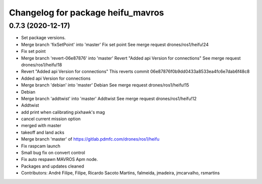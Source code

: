 ^^^^^^^^^^^^^^^^^^^^^^^^^^^^^^^^^^
Changelog for package heifu_mavros
^^^^^^^^^^^^^^^^^^^^^^^^^^^^^^^^^^

0.7.3 (2020-12-17)
------------------
* Set package versions.
* Merge branch 'fixSetPoint' into 'master'
  Fix set point
  See merge request drones/ros1/heifu!24
* Fix set point
* Merge branch 'revert-06e87876' into 'master'
  Revert "Added api Version for connections"
  See merge request drones/ros1/heifu!18
* Revert "Added api Version for connections"
  This reverts commit 06e87876f0b9dd0433a8533ea4fc6e7dab6f48c8
* Added api Version for connections
* Merge branch 'debian' into 'master'
  Debian
  See merge request drones/ros1/heifu!15
* Debian
* Merge branch 'addtwist' into 'master'
  Addtwist
  See merge request drones/ros1/heifu!12
* Addtwist
* add print when calibrating pixhawk's mag
* cancel current mission option
* merged with master
* takeoff and land acks
* Merge branch 'master' of https://gitlab.pdmfc.com/drones/ros1/heifu
* Fix raspcam launch
* Small bug fix on convert control
* Fix auto respawn MAVROS Apm node.
* Packages and updates cleaned
* Contributors: André Filipe, Filipe, Ricardo Sacoto Martins, falmeida, jmadeira, jmcarvalho, rsmartins
